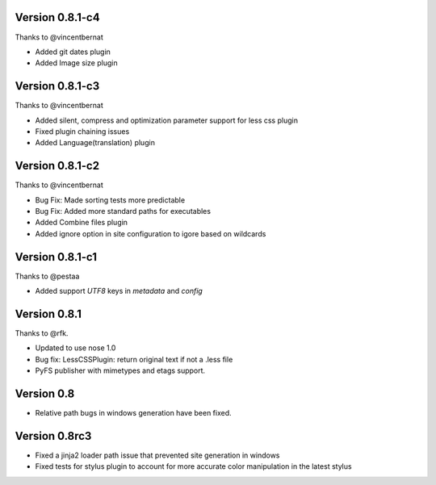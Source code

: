 Version 0.8.1-c4
================

Thanks to @vincentbernat

*   Added git dates plugin
*   Added Image size plugin

Version 0.8.1-c3
================

Thanks to @vincentbernat

*   Added silent, compress and optimization parameter support for less css plugin
*   Fixed plugin chaining issues
*   Added Language(translation) plugin

Version 0.8.1-c2
================

Thanks to @vincentbernat

*   Bug Fix: Made sorting tests more predictable
*   Bug Fix: Added more standard paths for executables
*   Added Combine files plugin
*   Added ignore option in site configuration to igore based on wildcards

Version 0.8.1-c1
================

Thanks to @pestaa

*   Added support `UTF8` keys in `metadata` and `config`


Version 0.8.1
=============

Thanks to @rfk.

*   Updated to use nose 1.0
*   Bug fix: LessCSSPlugin: return original text if not a .less file
*   PyFS publisher with mimetypes and etags support.

Version 0.8
==============

*   Relative path bugs in windows generation have been fixed.

Version 0.8rc3
==============

*   Fixed a jinja2 loader path issue that prevented site generation in windows
*   Fixed tests for stylus plugin to account for more accurate color
    manipulation in the latest stylus
